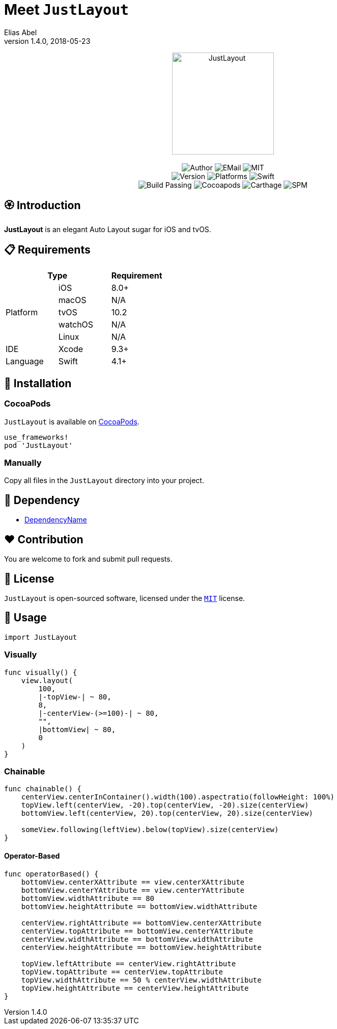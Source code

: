 :name: JustLayout
:author: Elias Abel
:author_esc: Elias%20Abel
:mail: admin@meniny.cn
:desc: an elegant Auto Layout sugar for iOS and tvOS
:icon: {name}.png
:version: 1.4.0
:na: N/A
:ios: 8.0
:macos: {na}
:watchos: {na}
:tvos: 10.2
:linux: {na}
:xcode: 9.3
:swift: 4.1
:license: MIT
:sep: %20%7C%20
:platform: iOS{sep}tvOS
// :toc: left
:toclevels: 6
:toc-title: TOC
:source-highlighter: highlightjs
// :source-highlighter: pygments
= Meet `{name}`
{author} <{mail}>
v{version}, 2018-05-23

[subs="attributes"]
++++
<p align="center">
  <img src="./Assets/{icon}" alt="{name}" height="200px">
  <br/><br/>
  <img alt="Author" src="https://img.shields.io/badge/author-{author_esc}-blue.svg">
  <img alt="EMail" src="https://img.shields.io/badge/mail-{mail}-orange.svg">
  <img alt="MIT" src="https://img.shields.io/badge/license-{license}-blue.svg">
  <br/>
  <img alt="Version" src="https://img.shields.io/badge/version-{version}-brightgreen.svg">
  <img alt="Platforms" src="https://img.shields.io/badge/platform-{platform}-lightgrey.svg">
  <img alt="Swift" src="https://img.shields.io/badge/swift-{swift}%2B-orange.svg">
  <br/>
  <img alt="Build Passing" src="https://img.shields.io/badge/build-passing-brightgreen.svg">
  <img alt="Cocoapods" src="https://img.shields.io/badge/cocoapods-compatible-brightgreen.svg">
  <img alt="Carthage" src="https://img.shields.io/badge/carthage-compatible-brightgreen.svg">
  <img alt="SPM" src="https://img.shields.io/badge/spm-compatible-brightgreen.svg">
</p>
++++

:toc:

== 🏵 Introduction

**{name}** is {desc}.

== 📋 Requirements

[%header]
|===
2+^m|Type 1+^m|Requirement

1.5+^.^|Platform ^|iOS ^|{ios}+
^|macOS ^|{macos}
^|tvOS ^|{tvos}
^|watchOS ^|{watchos}
^|Linux ^|{linux}

^|IDE ^|Xcode ^| {xcode}+
^|Language ^|Swift ^| {swift}+
|===

== 📲 Installation

=== CocoaPods

`{name}` is available on link:https://cocoapods.org[CocoaPods].

[source, ruby, subs="verbatim,attributes"]
----
use_frameworks!
pod '{name}'
----

=== Manually

Copy all files in the `{name}` directory into your project.

== 🛌 Dependency

* link:https://meniny.cn[DependencyName]

== ❤️ Contribution

You are welcome to fork and submit pull requests.

== 🔖 License

`{name}` is open-sourced software, licensed under the link:./LICENSE.md[`{license}`] license.

== 🔫 Usage

[source, swift, subs="verbatim,attributes"]
----
import {name}
----

=== Visually

[source, swift, subs="verbatim,attributes"]
----
func visually() {
    view.layout(
        100,
        |-topView-| ~ 80,
        8,
        |-centerView-(>=100)-| ~ 80,
        "",
        |bottomView| ~ 80,
        0
    )
}
----

=== Chainable

[source, swift, subs="verbatim,attributes"]
----
func chainable() {
    centerView.centerInContainer().width(100).aspectratio(followHeight: 100%)
    topView.left(centerView, -20).top(centerView, -20).size(centerView)
    bottomView.left(centerView, 20).top(centerView, 20).size(centerView)

    someView.following(leftView).below(topView).size(centerView)
}
----

#### Operator-Based

```swift
func operatorBased() {
    bottomView.centerXAttribute == view.centerXAttribute
    bottomView.centerYAttribute == view.centerYAttribute
    bottomView.widthAttribute == 80
    bottomView.heightAttribute == bottomView.widthAttribute

    centerView.rightAttribute == bottomView.centerXAttribute
    centerView.topAttribute == bottomView.centerYAttribute
    centerView.widthAttribute == bottomView.widthAttribute
    centerView.heightAttribute == bottomView.heightAttribute

    topView.leftAttribute == centerView.rightAttribute
    topView.topAttribute == centerView.topAttribute
    topView.widthAttribute == 50 % centerView.widthAttribute
    topView.heightAttribute == centerView.heightAttribute
}
```

